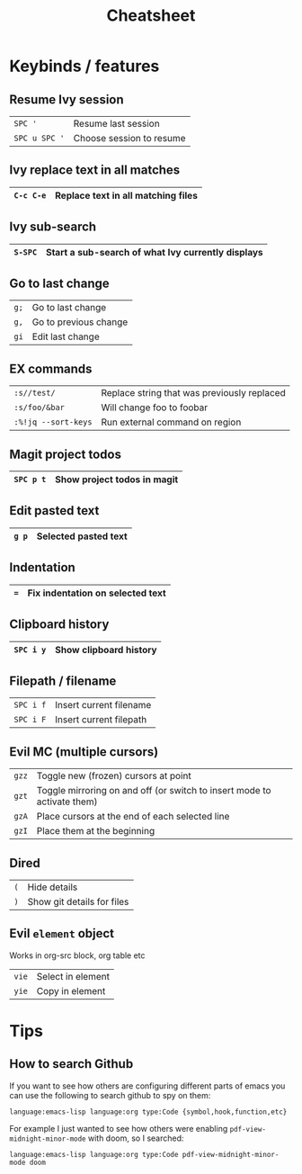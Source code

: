 #+TITLE:   Cheatsheet
#+STARTUP: inlineimages

* Keybinds / features

** Resume Ivy session

|---------------+--------------------------|
| ~SPC '~       | Resume last session      |
| ~SPC u SPC '~ | Choose session to resume |
|---------------+--------------------------|

** Ivy replace text in all matches

|-----------+------------------------------------|
| ~C-c C-e~ | Replace text in all matching files |
|-----------+------------------------------------|

** Ivy sub-search

|---------+---------------------------------------------------|
| ~S-SPC~ | Start a sub-search of what Ivy currently displays |
|---------+---------------------------------------------------|

** Go to last change

|------+-----------------------|
| ~g;~ | Go to last change     |
| ~g,~ | Go to previous change |
| ~gi~ | Edit last change      |
|------+-----------------------|

** EX commands

|---------------------+---------------------------------------------|
| ~:s//test/~         | Replace string that was previously replaced |
| ~:s/foo/&bar~       | Will change foo to foobar                   |
| ~:%!jq --sort-keys~ | Run external command on region              |
|---------------------+---------------------------------------------|

** Magit project todos

|-----------+-----------------------------|
| ~SPC p t~ | Show project todos in magit |
|-----------+-----------------------------|

** Edit pasted text

|-------+----------------------|
| ~g p~ | Selected pasted text |
|-------+----------------------|

** Indentation

|-----+----------------------------------|
| ~=~ | Fix indentation on selected text |
|-----+----------------------------------|

** Clipboard history

|-----------+------------------------|
| ~SPC i y~ | Show clipboard history |
|-----------+------------------------|

** Filepath / filename

|-----------+-------------------------|
| ~SPC i f~ | Insert current filename |
| ~SPC i F~ | Insert current filepath |
|-----------+-------------------------|

** Evil MC (multiple cursors)

|-------+-------------------------------------------------------------------------|
| ~gzz~ | Toggle new (frozen) cursors at point                                    |
| ~gzt~ | Toggle mirroring on and off (or switch to insert mode to activate them) |
| ~gzA~ | Place cursors at the end of each selected line                          |
| ~gzI~ | Place them at the beginning                                             |
|-------+-------------------------------------------------------------------------|

** Dired

|-----+----------------------------|
| ~(~ | Hide details               |
| ~)~ | Show git details for files |
|-----+----------------------------|

** Evil ~element~ object

Works in org-src block, org table etc

|-------+-------------------|
| ~vie~ | Select in element |
| ~yie~ | Copy in element   |
|-------+-------------------|


* Tips

** How to search Github

If you want to see how others are configuring different parts of emacs
you can use the following to search github to spy on them:

~language:emacs-lisp language:org type:Code {symbol,hook,function,etc}~

For example I just wanted to see how others were enabling
~pdf-view-midnight-minor-mode~ with doom, so I searched:

~language:emacs-lisp language:org type:Code pdf-view-midnight-minor-mode doom~
